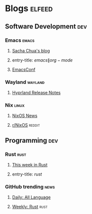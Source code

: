* Blogs :elfeed:
** Software Development :dev:
*** Emacs :emacs:
**** [[https://sachachua.com/blog/feed/][Sacha Chua's blog]]
**** entry-title: \(emacs\|org-mode\)
**** [[toobnix:154][EmacsConf]]
*** Wayland :wayland:
**** [[https://github.com/hyprwm/Hyprland/releases.atom][Hyprland Release Notes]]
*** Nix :linux:
**** [[https://nixos.org/blog/announcements-rss.xml][NixOS News]]
**** [[https://www.reddit.com/r/NixOS.rss][r/NixOS]] :reddit:
** Programming :dev:
*** Rust :rust:
**** [[https://this-week-in-rust.org/rss.xml][This week in Rust]]
**** entry-title: \(rust\)
*** GitHub trending :news:
**** [[https://mshibanami.github.io/GitHubTrendingRSS/daily/all.xml][Daily: All Language]]
**** [[https://mshibanami.github.io/GitHubTrendingRSS/weekly/rust.xml][Weekly: Rust]] :rust:

#+link: toobnix https://toobnix.org/feeds/videos.xml?videoChannelId=
